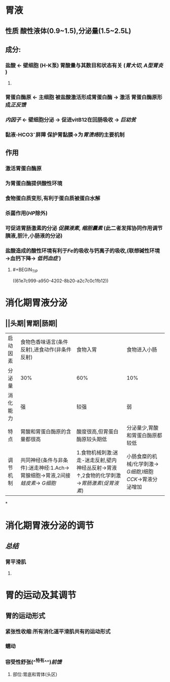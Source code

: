 * 胃液
** 性质 酸性液体(0.9~1.5),分泌量(1.5~2.5L)
** 成分:
*** 盐酸 ← 壁细胞 (H-K泵) 胃酸量与其数目和状态有关 ([[胃大切]], [[A型胃炎]] )
**** [[../assets/image_1643782398857_0.png]]
*** 胃蛋白酶原 ← 主细胞 被盐酸激活形成胃蛋白酶 → 激活 胃蛋白酶原形成[[正反馈]]
*** [[内因子]] ← 壁细胞分泌 → 促进vitB12在回肠吸收 → [[巨幼贫]]
*** 黏液-HCO3⁻屏障 保护胃黏膜→为[[胃溃疡]]的主要机制
** 作用
*** 激活胃蛋白酶原
*** 为胃蛋白酶提供酸性环境
*** 食物蛋白质变形,有利于蛋白质被蛋白水解
*** 杀菌作用([[HP]]除外)
*** 可促进胃肠激素的分泌 [[促胰液素]], [[缩胆囊素]] (此二者发挥协同作用调节胰液,胆汁,小肠液的分泌)
*** 盐酸造成的酸性环境有利于[[Fe]]的吸收与钙离子的吸收,(联想碱性环境→血钙下降→ [[低钙血症]] )
**** #+BEGIN_TIP
((61e7c999-a950-4202-8b20-a2c7c0c1fb12))
#+END_TIP
* 消化期胃液分泌
** [[../assets/image_1643792097938_0.png]]
** [[../assets/Screenshot_2022-02-04-10-10-11-732_com.hujiang.cctalk_1643940833786_0.jpg]]
** ||头期|胃期|肠期|
|---|
|启动因素|食物色香味语言(条件反射),进食动作(非条件反射)|食物入胃|食物进入小肠|
|分泌量|30%|60%|10%|
|消化能力|强|较强|弱|
|特点|胃酸和胃蛋白酶原的含量都很高|酸度很高,但胃蛋白酶原较头期低|分泌量少,胃酸和胃蛋白酶原都较低|
|调节机制|共同神经(条件与非条件):迷走神经:1.Ach→胃腺细胞→胃液,2间接[[蛙皮素]]→ [[G细胞]]|1.食物机械刺激:迷走-迷走反射,壁内神经丛反射→胃液↑,2食物的化学刺激→[[胃肠激素]]([[促胃液素]])|小肠食糜的机械/化学刺激→ [[G细胞]],I细胞[[CCK]]→胃液分泌增加|
*
* 消化期胃液分泌的调节
** [[../assets/image_1643943174598_0.png]]
** [[总结]]
*** 胃平滑肌
**** [[../assets/image_1643943928137_0.png]]
* 胃的运动及其调节
** 胃的运动形式
*** 紧张性收缩:所有消化道平滑肌共有的运动形式
*** 蠕动
*** 容受性舒张(^^特有^^)[[前馈]]
**** 部位:胃底和胃体(头区)